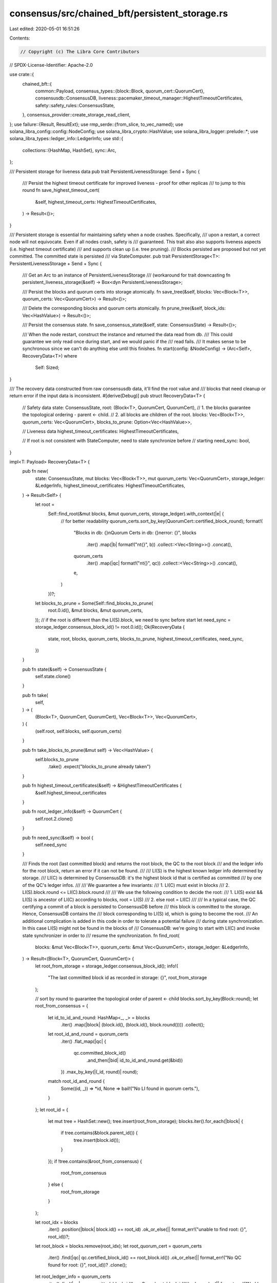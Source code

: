 consensus/src/chained_bft/persistent_storage.rs
===============================================

Last edited: 2020-05-01 16:51:26

Contents:

.. code-block:: rs

    // Copyright (c) The Libra Core Contributors
// SPDX-License-Identifier: Apache-2.0

use crate::{
    chained_bft::{
        common::Payload,
        consensus_types::{block::Block, quorum_cert::QuorumCert},
        consensusdb::ConsensusDB,
        liveness::pacemaker_timeout_manager::HighestTimeoutCertificates,
        safety::safety_rules::ConsensusState,
    },
    consensus_provider::create_storage_read_client,
};
use failure::{Result, ResultExt};
use rmp_serde::{from_slice, to_vec_named};
use solana_libra_config::config::NodeConfig;
use solana_libra_crypto::HashValue;
use solana_libra_logger::prelude::*;
use solana_libra_types::ledger_info::LedgerInfo;
use std::{
    collections::{HashMap, HashSet},
    sync::Arc,
};

/// Persistent storage for liveness data
pub trait PersistentLivenessStorage: Send + Sync {
    /// Persist the highest timeout certificate for improved liveness - proof for other replicas
    /// to jump to this round
    fn save_highest_timeout_cert(
        &self,
        highest_timeout_certs: HighestTimeoutCertificates,
    ) -> Result<()>;
}

/// Persistent storage is essential for maintaining safety when a node crashes.  Specifically,
/// upon a restart, a correct node will not equivocate.  Even if all nodes crash, safety is
/// guaranteed.  This trait also also supports liveness aspects (i.e. highest timeout certificate)
/// and supports clean up (i.e. tree pruning).
/// Blocks persisted are proposed but not yet committed.  The committed state is persisted
/// via StateComputer.
pub trait PersistentStorage<T>: PersistentLivenessStorage + Send + Sync {
    /// Get an Arc to an instance of PersistentLivenessStorage
    /// (workaround for trait downcasting
    fn persistent_liveness_storage(&self) -> Box<dyn PersistentLivenessStorage>;

    /// Persist the blocks and quorum certs into storage atomically.
    fn save_tree(&self, blocks: Vec<Block<T>>, quorum_certs: Vec<QuorumCert>) -> Result<()>;

    /// Delete the corresponding blocks and quorum certs atomically.
    fn prune_tree(&self, block_ids: Vec<HashValue>) -> Result<()>;

    /// Persist the consensus state.
    fn save_consensus_state(&self, state: ConsensusState) -> Result<()>;

    /// When the node restart, construct the instance and returned the data read from db.
    /// This could guarantee we only read once during start, and we would panic if the
    /// read fails.
    /// It makes sense to be synchronous since we can't do anything else until this finishes.
    fn start(config: &NodeConfig) -> (Arc<Self>, RecoveryData<T>)
    where
        Self: Sized;
}

/// The recovery data constructed from raw consensusdb data, it'll find the root value and
/// blocks that need cleanup or return error if the input data is inconsistent.
#[derive(Debug)]
pub struct RecoveryData<T> {
    // Safety data
    state: ConsensusState,
    root: (Block<T>, QuorumCert, QuorumCert),
    // 1. the blocks guarantee the topological ordering - parent <- child.
    // 2. all blocks are children of the root.
    blocks: Vec<Block<T>>,
    quorum_certs: Vec<QuorumCert>,
    blocks_to_prune: Option<Vec<HashValue>>,

    // Liveness data
    highest_timeout_certificates: HighestTimeoutCertificates,

    // If root is not consistent with StateComputer, need to state synchronize before
    // starting
    need_sync: bool,
}

impl<T: Payload> RecoveryData<T> {
    pub fn new(
        state: ConsensusState,
        mut blocks: Vec<Block<T>>,
        mut quorum_certs: Vec<QuorumCert>,
        storage_ledger: &LedgerInfo,
        highest_timeout_certificates: HighestTimeoutCertificates,
    ) -> Result<Self> {
        let root =
            Self::find_root(&mut blocks, &mut quorum_certs, storage_ledger).with_context(|e| {
                // for better readability
                quorum_certs.sort_by_key(QuorumCert::certified_block_round);
                format!(
                    "Blocks in db: {}\nQuorum Certs in db: {}\nerror: {}",
                    blocks
                        .iter()
                        .map(|b| format!("\n\t{}", b))
                        .collect::<Vec<String>>()
                        .concat(),
                    quorum_certs
                        .iter()
                        .map(|qc| format!("\n\t{}", qc))
                        .collect::<Vec<String>>()
                        .concat(),
                    e,
                )
            })?;

        let blocks_to_prune = Some(Self::find_blocks_to_prune(
            root.0.id(),
            &mut blocks,
            &mut quorum_certs,
        ));
        // if the root is different than the LI(S).block, we need to sync before start
        let need_sync = storage_ledger.consensus_block_id() != root.0.id();
        Ok(RecoveryData {
            state,
            root,
            blocks,
            quorum_certs,
            blocks_to_prune,
            highest_timeout_certificates,
            need_sync,
        })
    }

    pub fn state(&self) -> ConsensusState {
        self.state.clone()
    }

    pub fn take(
        self,
    ) -> (
        (Block<T>, QuorumCert, QuorumCert),
        Vec<Block<T>>,
        Vec<QuorumCert>,
    ) {
        (self.root, self.blocks, self.quorum_certs)
    }

    pub fn take_blocks_to_prune(&mut self) -> Vec<HashValue> {
        self.blocks_to_prune
            .take()
            .expect("blocks_to_prune already taken")
    }

    pub fn highest_timeout_certificates(&self) -> &HighestTimeoutCertificates {
        &self.highest_timeout_certificates
    }

    pub fn root_ledger_info(&self) -> QuorumCert {
        self.root.2.clone()
    }

    pub fn need_sync(&self) -> bool {
        self.need_sync
    }

    /// Finds the root (last committed block) and returns the root block, the QC to the root block
    /// and the ledger info for the root block, return an error if it can not be found.
    ///
    /// LI(S) is the highest known ledger info determined by storage.
    /// LI(C) is determined by ConsensusDB: it's the highest block id that is certified as committed
    /// by one of the QC's ledger infos.
    ///
    /// We guarantee a few invariants:
    /// 1. LI(C) must exist in blocks
    /// 2. LI(S).block.round <= LI(C).block.round
    ///
    /// We use the following condition to decide the root:
    /// 1. LI(S) exist && LI(S) is ancestor of LI(C) according to blocks, root = LI(S)
    /// 2. else root = LI(C)
    ///
    /// In a typical case, the QC certifying a commit of a block is persisted to ConsensusDB before
    /// this block is committed to the storage. Hence, ConsensusDB contains the
    /// block corresponding to LI(S) id, which is going to become the root.
    /// An additional complication is added in this code in order to tolerate a potential failure
    /// during state synchronization. In this case LI(S) might not be found in the blocks of
    /// ConsensusDB: we're going to start with LI(C) and invoke state synchronizer in order to
    /// resume the synchronization.
    fn find_root(
        blocks: &mut Vec<Block<T>>,
        quorum_certs: &mut Vec<QuorumCert>,
        storage_ledger: &LedgerInfo,
    ) -> Result<(Block<T>, QuorumCert, QuorumCert)> {
        let root_from_storage = storage_ledger.consensus_block_id();
        info!(
            "The last committed block id as recorded in storage: {}",
            root_from_storage
        );

        // sort by round to guarantee the topological order of parent <- child
        blocks.sort_by_key(Block::round);
        let root_from_consensus = {
            let id_to_id_and_round: HashMap<_, _> = blocks
                .iter()
                .map(|block| (block.id(), (block.id(), block.round())))
                .collect();

            let root_id_and_round = quorum_certs
                .iter()
                .flat_map(|qc| {
                    qc.committed_block_id()
                        .and_then(|bid| id_to_id_and_round.get(&bid))
                })
                .max_by_key(|(_id, round)| round);

            match root_id_and_round {
                Some((id, _)) => *id,
                None => bail!("No LI found in quorum certs."),
            }
        };
        let root_id = {
            let mut tree = HashSet::new();
            tree.insert(root_from_storage);
            blocks.iter().for_each(|block| {
                if tree.contains(&block.parent_id()) {
                    tree.insert(block.id());
                }
            });
            if !tree.contains(&root_from_consensus) {
                root_from_consensus
            } else {
                root_from_storage
            }
        };

        let root_idx = blocks
            .iter()
            .position(|block| block.id() == root_id)
            .ok_or_else(|| format_err!("unable to find root: {}", root_id))?;
        let root_block = blocks.remove(root_idx);
        let root_quorum_cert = quorum_certs
            .iter()
            .find(|qc| qc.certified_block_id() == root_block.id())
            .ok_or_else(|| format_err!("No QC found for root: {}", root_id))?
            .clone();
        let root_ledger_info = quorum_certs
            .iter()
            .find(|qc| qc.committed_block_id() == Some(root_block.id()))
            .ok_or_else(|| format_err!("No LI found for root: {}", root_id))?
            .clone();

        ensure!(
            storage_ledger.timestamp_usecs()
                <= root_ledger_info
                    .ledger_info()
                    .ledger_info()
                    .timestamp_usecs(),
            "Storage timestamp {} is ahead of root {}",
            storage_ledger,
            root_ledger_info.ledger_info().ledger_info(),
        );
        Ok((root_block, root_quorum_cert, root_ledger_info))
    }

    fn find_blocks_to_prune(
        root_id: HashValue,
        blocks: &mut Vec<Block<T>>,
        quorum_certs: &mut Vec<QuorumCert>,
    ) -> Vec<HashValue> {
        // prune all the blocks that don't have root as ancestor
        let mut tree = HashSet::new();
        let mut to_remove = vec![];
        tree.insert(root_id);
        // assume blocks are sorted by round already
        blocks.retain(|block| {
            if tree.contains(&block.parent_id()) {
                tree.insert(block.id());
                true
            } else {
                to_remove.push(block.id());
                false
            }
        });
        quorum_certs.retain(|qc| tree.contains(&qc.certified_block_id()));
        to_remove
    }
}

/// The proxy we use to persist data in libra db storage service via grpc.
pub struct StorageWriteProxy {
    db: Arc<ConsensusDB>,
}

impl StorageWriteProxy {
    pub fn new(db: Arc<ConsensusDB>) -> Self {
        StorageWriteProxy { db }
    }
}

impl PersistentLivenessStorage for StorageWriteProxy {
    fn save_highest_timeout_cert(
        &self,
        highest_timeout_certs: HighestTimeoutCertificates,
    ) -> Result<()> {
        self.db
            .save_highest_timeout_certificates(to_vec_named(&highest_timeout_certs)?)
    }
}

impl<T: Payload> PersistentStorage<T> for StorageWriteProxy {
    fn persistent_liveness_storage(&self) -> Box<dyn PersistentLivenessStorage> {
        Box::new(StorageWriteProxy::new(Arc::clone(&self.db)))
    }

    fn save_tree(&self, blocks: Vec<Block<T>>, quorum_certs: Vec<QuorumCert>) -> Result<()> {
        self.db
            .save_blocks_and_quorum_certificates(blocks, quorum_certs)
    }

    fn prune_tree(&self, block_ids: Vec<HashValue>) -> Result<()> {
        if !block_ids.is_empty() {
            // quorum certs that certified the block_ids will get removed
            self.db
                .delete_blocks_and_quorum_certificates::<T>(block_ids)?;
        }
        Ok(())
    }

    fn save_consensus_state(&self, state: ConsensusState) -> Result<()> {
        self.db.save_state(to_vec_named(&state)?)
    }

    fn start(config: &NodeConfig) -> (Arc<Self>, RecoveryData<T>) {
        info!("Start consensus recovery.");
        let read_client = create_storage_read_client(config);
        let db = Arc::new(ConsensusDB::new(config.get_storage_dir()));
        let proxy = Arc::new(Self::new(Arc::clone(&db)));
        let initial_data = db.get_data().expect("unable to recover consensus data");
        let consensus_state = initial_data.0.map_or_else(ConsensusState::default, |s| {
            from_slice(&s[..]).expect("unable to deserialize consensus state")
        });
        debug!("Recovered consensus state: {}", consensus_state);
        let highest_timeout_certificates = initial_data
            .1
            .map_or_else(HighestTimeoutCertificates::default, |s| {
                from_slice(&s[..]).expect("unable to deserialize highest timeout certificates")
            });
        let mut blocks = initial_data.2;
        let mut quorum_certs: Vec<_> = initial_data.3;
        // bootstrap the empty store with genesis block and qc.
        if blocks.is_empty() && quorum_certs.is_empty() {
            blocks.push(Block::make_genesis_block());
            quorum_certs.push(QuorumCert::certificate_for_genesis());
            proxy
                .save_tree(vec![blocks[0].clone()], vec![quorum_certs[0].clone()])
                .expect("unable to bootstrap the storage with genesis block");
        }
        let blocks_repr: Vec<String> = blocks.iter().map(|b| format!("\n\t{}", b)).collect();
        info!(
            "The following blocks were restored from ConsensusDB : {}",
            blocks_repr.concat()
        );
        let qc_repr: Vec<String> = quorum_certs
            .iter()
            .map(|qc| format!("\n\t{}", qc))
            .collect();
        info!(
            "The following quorum certs were restored from ConsensusDB: {}",
            qc_repr.concat()
        );

        // find the block corresponding to storage latest ledger info
        let (_, ledger_info, _, _) = read_client
            .update_to_latest_ledger(0, vec![])
            .expect("unable to read ledger info from storage");
        let mut initial_data = RecoveryData::new(
            consensus_state,
            blocks,
            quorum_certs,
            ledger_info.ledger_info(),
            highest_timeout_certificates,
        )
        .unwrap_or_else(|e| panic!("Can not construct recovery data due to {}", e));

        <dyn PersistentStorage<T>>::prune_tree(proxy.as_ref(), initial_data.take_blocks_to_prune())
            .expect("unable to prune dangling blocks during restart");

        info!("Consensus root to start with: {}", initial_data.root.0);

        if initial_data.need_sync {
            info!("Consensus recovery done but additional state synchronization is required.");
        } else {
            info!("Consensus recovery completed.")
        }
        (proxy, initial_data)
    }
}


